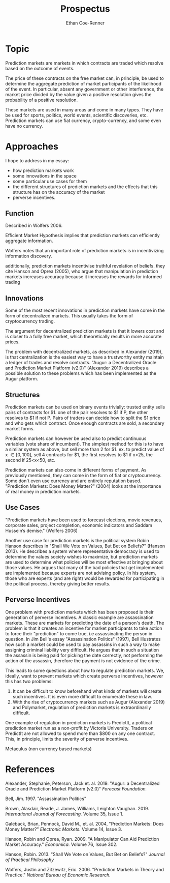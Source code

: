 #+title: Prospectus
#+author: Ethan Coe-Renner
#+email:e_coerenner@u.pacific.edu

* Topic
Prediction markets are markets in which contracts are traded which resolve based on the outcome of events.

The price of these contracts on the free market can, in principle, be used to determine the aggregate prediction
of market participants of the likelihood of the event. In particular, absent any government or other interference,
the market price divided by the value given a positive resolution gives the probability of a positive resolution.

These markets are used in many areas and come in many types. They have be used for sports, politics, world events,
scientific discoveries, etc. Prediction markets can use fiat currency, crypto-currency, and some even have no currency.

* Approaches
I hope to address in my essay:
- how prediction markets work
- some innovations in the space
- some particular use cases for them
- the different structures of prediction markets and the effects that this structure
  has on the accuracy of the market
- perverse incentives.

** Function
Described in Wolfers 2006. 

Efficient Market Hypothesis implies that prediction markets can efficiently aggregate information.

Wolfers notes that an important role of prediction markets is in incentivizing information discovery.

additionally, prediction markets incentivise truthful revelation of beliefs. they cite Hanson and Oprea (2005),
who argue that manipulation in prediction markets increases accuracy because it increases the rewards for informed trading

** Innovations
Some of the most recent innovations in prediction markets have come in the form of decentralized markets.
This usually takes the form of cryptocurrency trading.

The argument for decentralized prediction markets is that it lowers cost and is closer to a fully free market,
which theoretically results in more accurate prices.

The problem with decentralized markets, as described in Alexander (2019), is that centralization is the easiest way to
have a trustworthy entity maintain a ledger of trades and resolve contracts.
"Augur: a Decentralized Oracle and Prediction Market Platform (v2.0)" (Alexander 2019) describes a possible solution to these problems which has been implemented as the Augur platform.

** Structures
Prediction markets can be used on binary events trivially: trusted entity sells pairs of contracts for $1.
one of the pair resolves to $1 if P, the other resolves to $1 if not P. Pairs of traders can decide how to split
the $1 price and who gets which contract. Once enough contracts are sold, a secondary market forms.

Prediction markets can however be used also to predict continuous variables (vote share of incumbent).
The simplest method for this is to have a similar system as above, but sell more than 2 for $1.
ex. to predict value of x \in [0,100], sell 4 contracts for $1, the first resolves to $1 if x<25, the second if 25<x<50, etc.

Prediction markets can also come in different forms of payment. As previously mentioned, they can come in the form of fiat or cryptocurrency.
Some don't even use currency and are entirely reputation based. 
"Prediction Markets: Does Money Matter?" (2004) looks at the importance of real money in prediction markets.

** Use Cases
"Prediction markets have been used to forecast elections, movie revenues,
corporate sales, project completion, economic indicators and Saddam Hussein’s demise." (Wolfers 2006)

Another use case for prediction markets is the political system Robin Hanson describes in "Shall We Vote on Values, But Bet on Beliefs?" (Hanson 2013).
He describes a system where representative democracy is used to determine the values society wishes to maximize,
but prediction markets are used to determine what policies will be most effective at bringing about those values.
He argues that many of the bad policies that get implemented are implemented because experts are not advising policy.
In his system, those who are experts (and are right) would be rewarded for participating in the political process, thereby giving better results.

** Perverse Incentives
One problem with prediction markets which has been proposed is their generation of perverse incentives.
A classic example are assassination markets. These are markets for predicting the date of a person's death.
The problem is that it creates an incentive for market participants to take action to force their "prediction"
to come true, i.e assassinating the person in question. In Jim Bell's essay "Assassination Politics" (1997), Bell illustrates how such a market could be used to
pay assassins in such a way to make assigning criminal liability very difficult. He argues that in such a situation
the assassin is being paid for picking the date correctly, not performing the action of the assassin, therefore the payment is not evidence of the crime. 

This leads to some questions about how to regulate prediction markets. We, ideally, want to prevent markets which create perverse incentives,
however this has two problems:
1. It can be difficult to know beforehand what kinds of markets will create such incentives. It is even more difficult to enumerate these in law.
2. With the rise of cryptocurrency markets such as Augur (Alexander 2019) and Polymarket, regulation of prediction markets is extraordinarily difficult.

One example of regulation in prediction markets is PredictIt, a political prediction market run as a non-profit by Victoria University.
Traders on PredictIt are not allowed to spend more than $800 on any one contract. This, in principle, limits the severity of perverse incentives.

Metaculus (non currency based markets)

* References

Alexander, Stephanie, Peterson, Jack et. al. 2019. "Augur: a Decentralized Oracle and Prediction Market Platform (v2.0)" /Forecast Foundation./

Bell, Jim. 1997. "Assassination Politics"

Brown, Alasdair, Reade, J. James, Williams, Leighton Vaughan. 2019. /International Journal of Forecasting./
Volume 35, Issue 1.

Galeback, Brian, Pennock, David M., et. al. 2004, "Prediction Markets: Does Money Matter?" /Electronic Markets./
Volume 14, Issue 3.

Hanson, Robin and Oprea, Ryan. 2009. "A Manipulator Can Aid Prediction Market Accuracy." /Economica./ Volume 76, Issue 302.

Hanson, Robin. 2013. "Shall We Vote on Values, But Bet on Beliefs?" /Journal of Practical Philosophy/

Wolfers, Justin and Zitzewitz, Eric. 2006. "Prediction Markets in Theory and Practice." /National Bureau of Economic Research./


